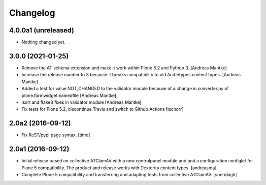 Changelog
=========

4.0.0a1 (unreleased)
--------------------

- Nothing changed yet.


3.0.0 (2021-01-25)
------------------

- Remove the AT schema extension and make it work within Plone 5.2
  and Python 3. [Andreas Mantke]
- Increase the release number to 3 because it breaks compatibility
  to old Archetypes content types. [Andreas Mantke]
- Added a test for value NOT_CHANGED to the validator module because
  of a change in converter.py of plone.formwidget.namedfile [Andreas Mantke]
- isort and flake8 fixes in validator module [Andreas Mantke]
- Fix tests for Plone 5.2, discontinue Travis and switch to Github Actions
  [tschorr]



2.0a2 (2016-09-12)
------------------

- Fix ReST/pypi page syntax.
  [timo]


2.0a1 (2016-09-12)
------------------

- Initial release based on collective.ATClamAV with a new controlpanel module
  and and a configuration configlet for Plone 5 compatibility. The product
  and release works with Dexterity content types. [andreasma]

- Complete Plone 5 compatibility and transferring and adapting tests from
  collective.ATClamAV.
  [sneridagh]
